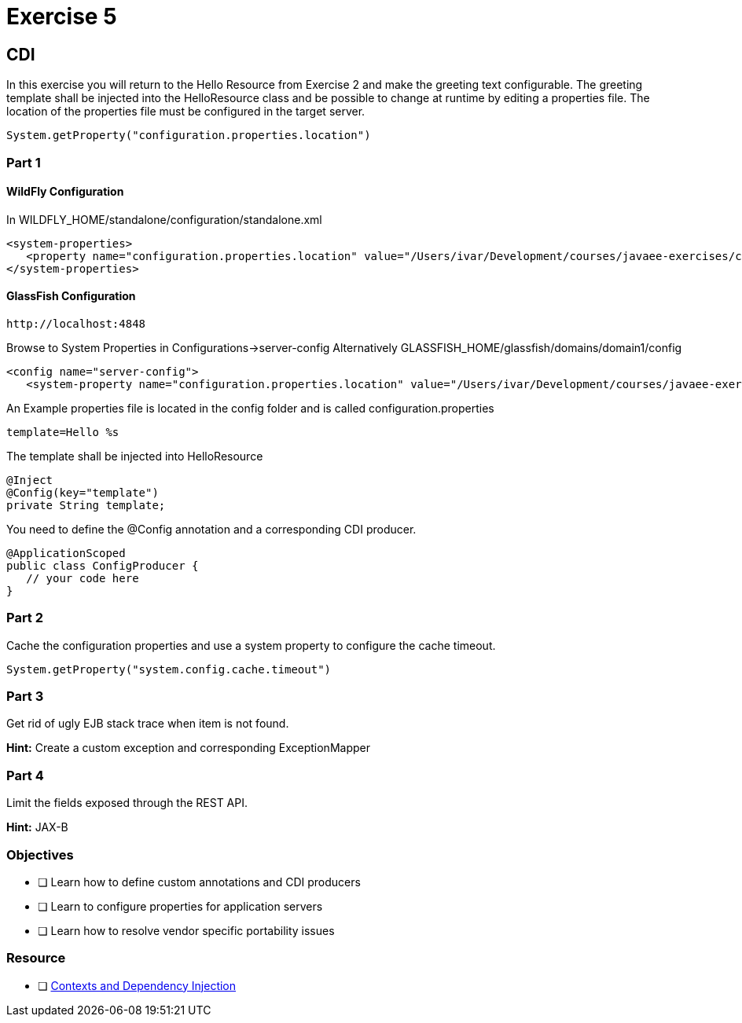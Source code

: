 = Exercise 5

== CDI

In this exercise you will return to the Hello Resource from Exercise 2 and make the greeting text configurable. The greeting template shall be 
injected into the HelloResource class and be possible to change at runtime by editing a properties file.
The location of the properties file must be configured in the target server.

 System.getProperty("configuration.properties.location")

=== Part 1

==== WildFly Configuration

In WILDFLY_HOME/standalone/configuration/standalone.xml

 <system-properties>
    <property name="configuration.properties.location" value="/Users/ivar/Development/courses/javaee-exercises/config/configuration.properties"/>
 </system-properties>

==== GlassFish Configuration

 http://localhost:4848

Browse to System Properties in Configurations->server-config
Alternatively
GLASSFISH_HOME/glassfish/domains/domain1/config

 <config name="server-config">
    <system-property name="configuration.properties.location" value="/Users/ivar/Development/courses/javaee-exercises/config/configuration.properties"></system-property>


An Example properties file is located in the config folder and is called configuration.properties

 template=Hello %s

The template shall be injected into HelloResource

 @Inject
 @Config(key="template")
 private String template;

You need to define the @Config annotation and a corresponding CDI producer.
 
 @ApplicationScoped
 public class ConfigProducer {
    // your code here
 }

=== Part 2

Cache the configuration properties and use a system property to configure the cache timeout.

 System.getProperty("system.config.cache.timeout")

=== Part 3

Get rid of ugly EJB stack trace when item is not found.

*Hint:* Create a custom exception and corresponding ExceptionMapper

=== Part 4

Limit the fields exposed through the REST API.

*Hint:* JAX-B

=== Objectives

- [ ] Learn how to define custom annotations and CDI producers
- [ ] Learn to configure properties for application servers
- [ ] Learn how to resolve vendor specific portability issues

=== Resource

- [ ] https://docs.oracle.com/javaee/7/tutorial/partcdi.htm#GJBNR[Contexts and Dependency Injection]
